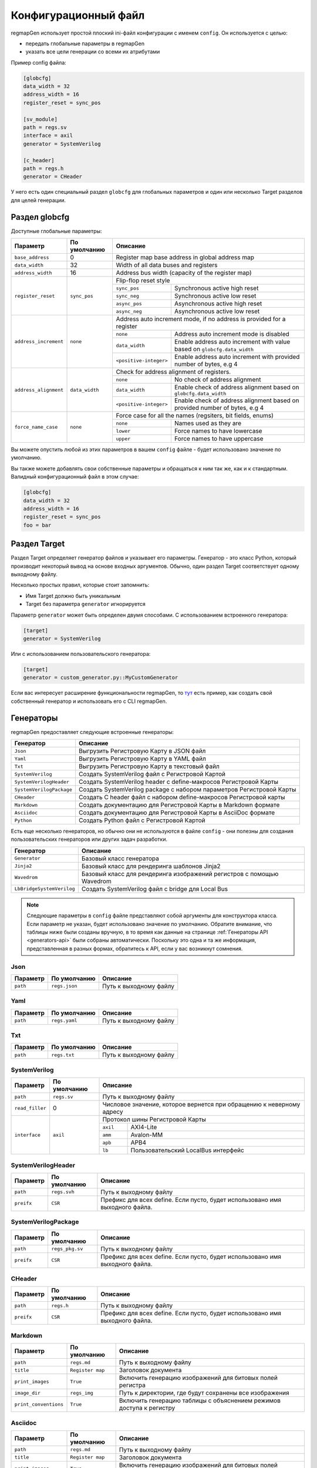 .. _config:

=====================
Конфигурационный файл
=====================

regmapGen использует простой плоский ini-файл конфигурации с именем  ``config``. Он используется с целью:

- передать глобальные параметры в regmapGen
- указать все цели генерации со всеми их атрибутами

Пример config файла:

.. code-block:: ini

    [globcfg]
    data_width = 32
    address_width = 16
    register_reset = sync_pos

    [sv_module]
    path = regs.sv
    interface = axil
    generator = SystemVerilog

    [c_header]
    path = regs.h
    generator = CHeader

У него есть один специальный раздел ``globcfg`` для глобальных параметров и один или несколько Target разделов для целей генерации.

Раздел globcfg
==============

Доступные глобальные параметры:

+-----------------------+----------------+-----------------------------------------------------------------------------------------------------+
| Параметр              | По умолчанию   | Описание                                                                                            |
+=======================+================+=====================================================================================================+
| ``base_address``      | 0              | Register map base address in global address map                                                     |
+-----------------------+----------------+-----------------------------------------------------------------------------------------------------+
| ``data_width``        | 32             | Width of all data buses and registers                                                               |
+-----------------------+----------------+-----------------------------------------------------------------------------------------------------+
| ``address_width``     | 16             | Address bus width (capacity of the register map)                                                    |
+-----------------------+----------------+-----------------------------------------------------------------------------------------------------+
| ``register_reset``    | ``sync_pos``   | Flip-flop reset style                                                                               |
|                       |                +---------------+-------------------------------------------------------------------------------------+
|                       |                | ``sync_pos``  | Synchronous active high reset                                                       |
|                       |                +---------------+-------------------------------------------------------------------------------------+
|                       |                | ``sync_neg``  | Synchronous active low reset                                                        |
|                       |                +---------------+-------------------------------------------------------------------------------------+
|                       |                | ``async_pos`` | Asynchronous active high reset                                                      |
|                       |                +---------------+-------------------------------------------------------------------------------------+
|                       |                | ``async_neg`` | Asynchronous active low reset                                                       |
+-----------------------+----------------+---------------+-------------------------------------------------------------------------------------+
| ``address_increment`` | ``none``       | Address auto increment mode, if no address is provided for a register                               |
|                       |                +------------------------+----------------------------------------------------------------------------+
|                       |                | ``none``               | Address auto increment mode is disabled                                    |
|                       |                +------------------------+----------------------------------------------------------------------------+
|                       |                | ``data_width``         | Enable address auto increment with value based on ``globcfg.data_width``   |
|                       |                +------------------------+----------------------------------------------------------------------------+
|                       |                | ``<positive-integer>`` | Enable address auto increment with provided number of bytes, e.g 4         |
+-----------------------+----------------+------------------------+----------------------------------------------------------------------------+
| ``address_alignment`` | ``data_width`` | Check for address alignment of registers.                                                           |
|                       |                +------------------------+----------------------------------------------------------------------------+
|                       |                | ``none``               | No check of address alignment                                              |
|                       |                +------------------------+----------------------------------------------------------------------------+
|                       |                | ``data_width``         | Enable check of address alignment based on ``globcfg.data_width``          |
|                       |                +------------------------+----------------------------------------------------------------------------+
|                       |                | ``<positive-integer>`` | Enable check of address alignment based on provided number of bytes, e.g 4 |
+-----------------------+----------------+------------------------+----------------------------------------------------------------------------+
| ``force_name_case``   | ``none``       | Force case for all the names (regsiters, bit fields, enums)                                         |
|                       |                +-----------+-----------------------------------------------------------------------------------------+
|                       |                | ``none``  | Names used as they are                                                                  |
|                       |                +-----------+-----------------------------------------------------------------------------------------+
|                       |                | ``lower`` | Force names to have lowercase                                                           |
|                       |                +-----------+-----------------------------------------------------------------------------------------+
|                       |                | ``upper`` | Force names to have uppercase                                                           |
+-----------------------+----------------+-----------+-----------------------------------------------------------------------------------------+

Вы можете опустить любой из этих параметров в вашем ``config`` файле - будет использовано значение по умолчанию.

Вы также можете добавлять свои собственные параметры и обращаться к ним так же, как и к стандартным. Валидный конфигурационный файл в этом случае:

.. code-block:: ini

    [globcfg]
    data_width = 32
    address_width = 16
    register_reset = sync_pos
    foo = bar

Раздел Target
=============

Раздел Target определяет генератор файлов и указывает его параметры.
Генератор - это класс Python, который производит некоторый вывод на основе входных аргументов.
Обычно, один раздел Target соответствует одному выходному файлу.

Несколько простых правил, которые стоит запомнить:

* Имя Target должно быть уникальным
* Target без параметра ``generator`` игнорируется

Параметр ``generator`` может быть определен двумя способами. С использованием встроенного генератора:

.. code-block:: ini

    [target]
    generator = SystemVerilog

Или с использованием пользовательского генератора:

.. code-block:: ini

    [target]
    generator = custom_generator.py::MyCustomGenerator

Если вас интересует расширение функциональности regmapGen, то `тут <https://github.com/paulmsv/regmapGen/tree/master/examples/custom_generator>`_ есть пример, как создать свой собственный генератор и использовать его с CLI regmapGen.

Генераторы
==========

regmapGen предоставляет следующие встроенные генераторы:

======================== ================================================================
Генератор                Описание
======================== ================================================================
``Json``                 Выгрузить Регистровую Карту в JSON файл
``Yaml``                 Выгрузить Регистровую Карту в YAML файл
``Txt``                  Выгрузить Регистровую Карту в текстовый файл
``SystemVerilog``        Создать SystemVerilog файл с Регистровой Картой
``SystemVerilogHeader``  Создать SystemVerilog header с define-макросов Регистровой Карты
``SystemVerilogPackage`` Создать SystemVerilog package с набором параметров Регистровой Карты
``CHeader``              Создать C header файл с набором define-макросов Регистровой карты
``Markdown``             Создать документацию для Регистровой Карты в Markdown формате
``Asciidoc``             Создать документацию для Регистровой Карты в AsciiDoc формате
``Python``               Создать Python файл с Регистровой Картой
======================== ================================================================

Есть еще несколько генераторов, но обычно они не используются в файле ``config`` - они 
полезны для создания пользовательских генераторов или других задач разработки.

========================= ================================================================
Генератор                 Описание
========================= ================================================================
``Generator``             Базовый класс генератора
``Jinja2``                Базовый класс для рендеринга шаблонов Jinja2
``Wavedrom``              Базовый класс для рендеринга изображений регистров с помощью Wavedrom
``LbBridgeSystemVerilog`` Создать SystemVerilog файл с bridge для Local Bus
========================= ================================================================

.. note::

    Следующие параметры в ``config`` файле представляют собой аргументы для конструктора класса.
    Если параметр не указан, будет использовано значение по умолчанию.
    Обратите внимание, что таблицы ниже были созданы вручную, в то время как данные на странице 
    :ref:`Генераторы API <generators-api>` были собраны автоматически.
    Поскольку это одна и та же информация, представленная в разных формах, обратитесь к API, если у вас возникнут сомнения.

Json
----
========= ============= ================================================================
Параметр  По умолчанию  Описание
========= ============= ================================================================
``path``  ``regs.json`` Путь к выходному файлу
========= ============= ================================================================

Yaml
----
========= ============= ================================================================
Параметр  По умолчанию  Описание
========= ============= ================================================================
``path``  ``regs.yaml`` Путь к выходному файлу
========= ============= ================================================================

Txt
---
========= ============= ================================================================
Параметр  По умолчанию  Описание
========= ============= ================================================================
``path``  ``regs.txt``  Путь к выходному файлу
========= ============= ================================================================

SystemVerilog
-------------
+-----------------+--------------+----------------------------------------------------------------------+
| Параметр        | По умолчанию | Описание                                                             |
+=================+==============+======================================================================+
| ``path``        | ``regs.sv``  | Путь к выходному файлу                                               |
+-----------------+--------------+----------------------------------------------------------------------+
| ``read_filler`` | 0            | Числовое значение, которое вернется при обращению к неверному адресу |
+-----------------+--------------+----------------------------------------------------------------------+
| ``interface``   | ``axil``     | Протокол шины Регистровой Карты                                      |
|                 |              +-----------+----------------------------------------------------------+
|                 |              | ``axil``  | AXI4-Lite                                                |
|                 |              +-----------+----------------------------------------------------------+
|                 |              | ``amm``   | Avalon-MM                                                |
|                 |              +-----------+----------------------------------------------------------+
|                 |              | ``apb``   | APB4                                                     |
|                 |              +-----------+----------------------------------------------------------+
|                 |              | ``lb``    | Пользовательский LocalBus интерфейс                      |
+-----------------+--------------+-----------+----------------------------------------------------------+

SystemVerilogHeader
-------------------
========== ============ ================================================================
Параметр   По умолчанию Описание
========== ============ ================================================================
``path``   ``regs.svh`` Путь к выходному файлу
``preifx`` ``CSR``      Префикс для всех define. Если пусто, будет использовано имя выходного файла.
========== ============ ================================================================

SystemVerilogPackage
--------------------
========== =============== ================================================================
Параметр   По умолчанию    Описание
========== =============== ================================================================
``path``   ``regs_pkg.sv`` Путь к выходному файлу
``preifx`` ``CSR``         Префикс для всех define. Если пусто, будет использовано имя выходного файла.
========== =============== ================================================================

CHeader
-------
========== ============ ================================================================
Параметр   По умолчанию Описание
========== ============ ================================================================
``path``   ``regs.h``   Путь к выходному файлу
``preifx`` ``CSR``      Префикс для всех define. Если пусто, будет использовано имя выходного файла.
========== ============ ================================================================

Markdown
--------
===================== ================ ================================================================
Параметр              По умолчанию     Описание
===================== ================ ================================================================
``path``              ``regs.md``      Путь к выходному файлу
``title``             ``Register map`` Заголовок документа
``print_images``      ``True``         Включить генерацию изображений для битовых полей регистра
``image_dir``         ``regs_img``     Путь к директории, где будут сохранены все изображения
``print_conventions`` ``True``         Включить генерацию таблицы с объяснением режимов доступа к регистру
===================== ================ ================================================================

Asciidoc
--------
===================== ================ ================================================================
Параметр              По умолчанию     Описание
===================== ================ ================================================================
``path``              ``regs.md``      Путь к выходному файлу
``title``             ``Register map`` Заголовок документа
``print_images``      ``True``         Включить генерацию изображений для битовых полей регистра
``image_dir``         ``regs_img``     Путь к директории, где будут сохранены все изображения
``print_conventions`` ``True``         Включить генерацию таблицы с объяснением режимов доступа к регистру
===================== ================ ================================================================

Python
------
========== ============ ================================================================
Параметр   По умолчанию Описание
========== ============ ================================================================
``path``   ``regs.py``  Путь к выходному файлу
========== ============ ================================================================
